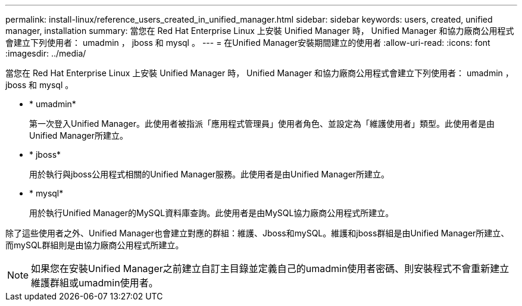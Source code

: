 ---
permalink: install-linux/reference_users_created_in_unified_manager.html 
sidebar: sidebar 
keywords: users, created, unified manager, installation 
summary: 當您在 Red Hat Enterprise Linux 上安裝 Unified Manager 時， Unified Manager 和協力廠商公用程式會建立下列使用者： umadmin ， jboss 和 mysql 。 
---
= 在Unified Manager安裝期間建立的使用者
:allow-uri-read: 
:icons: font
:imagesdir: ../media/


[role="lead"]
當您在 Red Hat Enterprise Linux 上安裝 Unified Manager 時， Unified Manager 和協力廠商公用程式會建立下列使用者： umadmin ， jboss 和 mysql 。

* * umadmin*
+
第一次登入Unified Manager。此使用者被指派「應用程式管理員」使用者角色、並設定為「維護使用者」類型。此使用者是由Unified Manager所建立。

* * jboss*
+
用於執行與jboss公用程式相關的Unified Manager服務。此使用者是由Unified Manager所建立。

* * mysql*
+
用於執行Unified Manager的MySQL資料庫查詢。此使用者是由MySQL協力廠商公用程式所建立。



除了這些使用者之外、Unified Manager也會建立對應的群組：維護、Jboss和mySQL。維護和jboss群組是由Unified Manager所建立、而mySQL群組則是由協力廠商公用程式所建立。

[NOTE]
====
如果您在安裝Unified Manager之前建立自訂主目錄並定義自己的umadmin使用者密碼、則安裝程式不會重新建立維護群組或umadmin使用者。

====